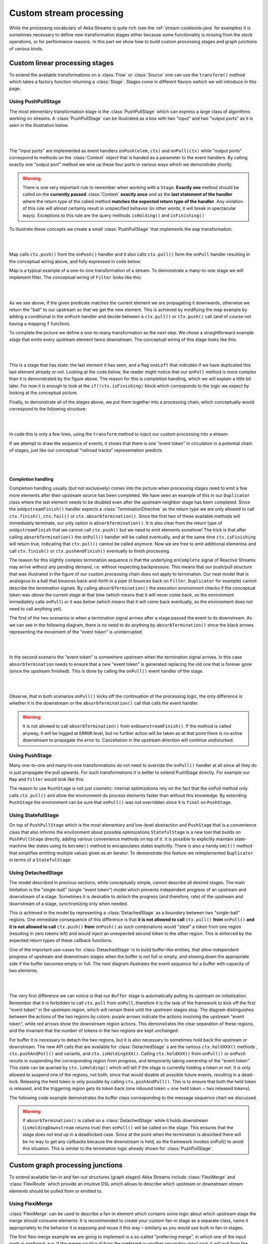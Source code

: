 .. _stream-customize-java:

########################
Custom stream processing
########################

While the processing vocabulary of Akka Streams is quite rich (see the :ref:`stream-cookbook-java` for examples) it
is sometimes necessary to define new transformation stages either because some functionality is missing from the
stock operations, or for performance reasons. In this part we show how to build custom processing stages and graph
junctions of various kinds.

Custom linear processing stages
===============================

To extend the available transformations on a :class:`Flow` or :class:`Source` one can use the ``transform()`` method
which takes a factory function returning a :class:`Stage`. Stages come in different flavors swhich we will introduce in this
page.

.. _stream-using-push-pull-stage-java:

Using PushPullStage
-------------------

The most elementary transformation stage is the :class:`PushPullStage` which can express a large class of algorithms
working on streams. A :class:`PushPullStage` can be illustrated as a box with two "input" and two "output ports" as it is
seen in the illustration below.

|

.. image:: ../images/stage_conceptual.png
   :align: center
   :width: 600

|

The "input ports" are implemented as event handlers ``onPush(elem,ctx)`` and ``onPull(ctx)`` while "output ports"
correspond to methods on the :class:`Context` object that is handed as a parameter to the event handlers. By calling
exactly one "output port" method we wire up these four ports in various ways which we demonstrate shortly.

.. warning::
   There is one very important rule to remember when working with a ``Stage``. **Exactly one** method should be called
   on the **currently passed** :class:`Context` **exactly once** and as the **last statement of the handler** where the return type
   of the called method **matches the expected return type of the handler**. Any violation of this rule will
   almost certainly result in unspecified behavior (in other words, it will break in spectacular ways). Exceptions
   to this rule are the query methods ``isHolding()`` and ``isFinishing()``

To illustrate these concepts we create a small :class:`PushPullStage` that implements the ``map`` transformation.

|

.. image:: ../images/stage_map.png
   :align: center
   :width: 300

|

Map calls ``ctx.push()`` from the ``onPush()`` handler and it also calls ``ctx.pull()`` form the ``onPull``
handler resulting in the conceptual wiring above, and fully expressed in code below:

.. includecode:: ../../../akka-samples/akka-docs-java-lambda/src/test/java/docs/stream/FlowStagesDocTest.java#one-to-one

Map is a typical example of a one-to-one transformation of a stream. To demonstrate a many-to-one stage we will implement
filter. The conceptual wiring of ``Filter`` looks like this:

|

.. image:: ../images/stage_filter.png
   :align: center
   :width: 300

|

As we see above, if the given predicate matches the current element we are propagating it downwards, otherwise
we return the "ball" to our upstream so that we get the new element. This is achieved by modifying the map
example by adding a conditional in the ``onPush`` handler and decide between a ``ctx.pull()`` or ``ctx.push()`` call
(and of course not having a mapping ``f`` function).

.. includecode:: ../../../akka-samples/akka-docs-java-lambda/src/test/java/docs/stream/FlowStagesDocTest.java#many-to-one

To complete the picture we define a one-to-many transformation as the next step. We chose a straightforward example stage
that emits every upstream element twice downstream. The conceptual wiring of this stage looks like this:

|

.. image:: ../images/stage_doubler.png
   :align: center
   :width: 300

|

This is a stage that has state: the last element it has seen, and a flag ``oneLeft`` that indicates if we
have duplicated this last element already or not. Looking at the code below, the reader might notice that our ``onPull``
method is more complex than it is demonstrated by the figure above. The reason for this is completion handling, which we
will explain a little bit later. For now it is enough to look at the ``if(!ctx.isFinishing)`` block which
corresponds to the logic we expect by looking at the conceptual picture.

.. includecode:: ../../../akka-samples/akka-docs-java-lambda/src/test/java/docs/stream/FlowStagesDocTest.java#one-to-many

Finally, to demonstrate all of the stages above, we put them together into a processing chain, which conceptually
would correspond to the following structure:

|

.. image:: ../images/stage_chain.png
   :align: center
   :width: 650

|

In code this is only a few lines, using the ``transform`` method to inject our custom processing into a stream:

.. includecode:: ../../../akka-samples/akka-docs-java-lambda/src/test/java/docs/stream/FlowStagesDocTest.java#stage-chain

If we attempt to draw the sequence of events, it shows that there is one "event token"
in circulation in a potential chain of stages, just like our conceptual "railroad tracks" representation predicts.

|

.. image:: ../images/stage_msc_general.png
   :align: center

|

Completion handling
^^^^^^^^^^^^^^^^^^^

Completion handling usually (but not exclusively) comes into the picture when processing stages need to emit a few
more elements after their upstream source has been completed. We have seen an example of this in our ``Duplicator`` class
where the last element needs to be doubled even after the upstream neighbor stage has been completed. Since the
``onUpstreamFinish()`` handler expects a :class:`TerminationDirective` as the return type we are only allowed to call
``ctx.finish()``, ``ctx.fail()`` or ``ctx.absorbTermination()``. Since the first two of these available methods will
immediately terminate, our only option is ``absorbTermination()``. It is also clear from the return type of
``onUpstreamFinish`` that we cannot call ``ctx.push()`` but we need to emit elements somehow! The trick is that after
calling ``absorbTermination()`` the ``onPull()`` handler will be called eventually, and at the same time
``ctx.isFinishing`` will return true, indicating that ``ctx.pull()`` cannot be called anymore. Now we are free to
emit additional elementss and call ``ctx.finish()`` or ``ctx.pushAndFinish()`` eventually to finish processing.

The reason for this slightly complex termination sequence is that the underlying ``onComplete`` signal of
Reactive Streams may arrive without any pending demand, i.e. without respecting backpressure. This means that
our push/pull structure that was illustrated in the figure of our custom processing chain does not
apply to termination. Our neat model that is analogous to a ball that bounces back-and-forth in a
pipe (it bounces back on ``Filter``, ``Duplicator`` for example) cannot describe the termination signals. By calling
``absorbTermination()`` the execution environment checks if the conceptual token was *above* the current stage at
that time (which means that it will never come back, so the environment immediately calls ``onPull``) or it was
*below* (which means that it will come back eventually, so the environment does not need to call anything yet).

The first of the two scenarios is when a termination signal arrives after a stage passed the event to its downstream. As
we can see in the following diagram, there is no need to do anything by ``absorbTermination()`` since the black arrows
representing the movement of the "event token" is uninterrupted.

|

.. image:: ../images/stage_msc_absorb_1.png
   :align: center

|

In the second scenario the "event token" is somewhere upstream when the termination signal arrives. In this case
``absorbTermination`` needs to ensure that a new "event token" is generated replacing the old one that is forever gone
(since the upstream finished). This is done by calling the ``onPull()`` event handler of the stage.

|

.. image:: ../images/stage_msc_absorb_2.png
   :align: center

|

Observe, that in both scenarios ``onPull()`` kicks off the continuation of the processing logic, the only difference is
whether it is the downstream or the ``absorbTermination()`` call that calls the event handler.

.. warning::
  It is not allowed to call ``absorbTermination()`` from ``onDownstreamFinish()``. If the method is called anyway,
  it will be logged at ``ERROR`` level, but no further action will be taken as at that point there is no active
  downstream to propagate the error to. Cancellation in the upstream direction will continue undisturbed.

Using PushStage
---------------

Many one-to-one and many-to-one transformations do not need to override the ``onPull()`` handler at all since all
they do is just propagate the pull upwards. For such transformations it is better to extend PushStage directly. For
example our ``Map`` and ``Filter`` would look like this:

.. includecode:: ../../../akka-samples/akka-docs-java-lambda/src/test/java/docs/stream/FlowStagesDocTest.java#pushstage

The reason to use ``PushStage`` is not just cosmetic: internal optimizations rely on the fact that the onPull method
only calls ``ctx.pull()`` and allow the environment do process elements faster than without this knowledge. By
extending ``PushStage`` the environment can be sure that ``onPull()`` was not overridden since it is ``final`` on
``PushStage``.


Using StatefulStage
-------------------

On top of ``PushPullStage`` which is the most elementary and low-level abstraction and ``PushStage`` that is a
convenience class that also informs the environment about possible optimizations ``StatefulStage`` is a new tool that
builds on ``PushPullStage`` directly, adding various convenience methods on top of it. It is possible to explicitly
maintain state-machine like states using its ``become()`` method to encapsulates states explicitly. There is also
a handy ``emit()`` method that simplifies emitting multiple values given as an iterator. To demonstrate this feature
we reimplemented ``Duplicator`` in terms of a ``StatefulStage``:

.. includecode:: ../../../akka-samples/akka-docs-java-lambda/src/test/java/docs/stream/FlowStagesDocTest.java#doubler-stateful

Using DetachedStage
-------------------

The model described in previous sections, while conceptually simple, cannot describe all desired stages. The main
limitation is the "single-ball" (single "event token") model which prevents independent progress of an upstream and
downstream of a stage. Sometimes it is desirable to *detach* the progress (and therefore, rate) of the upstream and
downstream of a stage, synchronizing only when needed.

This is achieved in the model by representing a :class:`DetachedStage` as a *boundary* between two "single-ball" regions.
One immediate consequence of this difference is that **it is not allowed to call** ``ctx.pull()`` **from** ``onPull()`` **and
it is not allowed to call** ``ctx.push()`` **from** ``onPush()`` as such combinations would "steal" a token from one region
(resulting in zero tokens left) and would inject an unexpected second token to the other region. This is enforced
by the expected return types of these callback functions.

One of the important use-cases for :class:`DetachedStage` is to build buffer-like entities, that allow independent progress
of upstream and downstream stages when the buffer is not full or empty, and slowing down the appropriate side if the
buffer becomes empty or full. The next diagram illustrates the event sequence for a buffer with capacity of two elements.

|

.. image:: ../images/stage_msc_buffer.png
  :align: center

|

The very first difference we can notice is that our ``Buffer`` stage is automatically pulling its upstream on
initialization. Remember that it is forbidden to call ``ctx.pull`` from ``onPull``, therefore it is the task of the
framework to kick off the first "event token" in the upstream region, which will remain there until the upstream stages
stop. The diagram distinguishes between the actions of the two regions by colors: *purple* arrows indicate the actions
involving the upstream "event token", while *red* arrows show the downstream region actions. This demonstrates the clear
separation of these regions, and the invariant that the number of tokens in the two regions are kept unchanged.

For buffer it is necessary to detach the two regions, but it is also necessary to sometimes hold back the upstream
or downstream. The new API calls that are available for :class:`DetachedStage` s are the various ``ctx.holdXXX()`` methods
, ``ctx.pushAndPull()`` and variants, and ``ctx.isHoldingXXX()``.
Calling ``ctx.holdXXX()`` from ``onPull()`` or ``onPush`` results in suspending the corresponding
region from progress, and temporarily taking ownership of the "event token". This state can be queried by ``ctx.isHolding()``
which will tell if the stage is currently holding a token or not. It is only allowed to suspend one of the regions, not
both, since that would disable all possible future events, resulting in a dead-lock. Releasing the held token is only
possible by calling ``ctx.pushAndPull()``. This is to ensure that both the held token is released, and the triggering region
gets its token back (one inbound token + one held token = two released tokens).

The following code example demonstrates the buffer class corresponding to the message sequence chart we discussed.

.. includecode:: ../../../akka-samples/akka-docs-java-lambda/src/test/java/docs/stream/FlowStagesDocTest.java#detached

.. warning::
  If ``absorbTermination()`` is called on a :class:`DetachedStage` while it holds downstream (``isHoldingDownstream``
  returns true) then ``onPull()`` will be called on the stage. This ensures that the stage does not end up in a
  deadlocked case. Since at the point when the termination is absorbed there will be no way to get any callbacks because
  the downstream is held, so the framework invokes onPull() to avoid this situation. This is similar to the termination
  logic already shown for :class:`PushPullStage`.

Custom graph processing junctions
=================================

To extend available fan-in and fan-out structures (graph stages) Akka Streams include :class:`FlexiMerge` and
:class:`FlexiRoute` which provide an intuitive DSL which allows to describe which upstream or downstream stream
elements should be pulled from or emitted to.

Using FlexiMerge
----------------
:class:`FlexiMerge` can be used to describe a fan-in element which contains some logic about which upstream stage the
merge should consume elements. It is recommended to create your custom fan-in stage as a separate class, name it
appropriately to the behavior it is exposing and reuse it this way – similarly as you would use built-in fan-in stages.

The first flexi merge example we are going to implement is a so-called "preferring merge", in which one
of the input ports is *preferred*, e.g. if the merge could pull from the preferred or another secondary input port,
it will pull from the preferred port, only pulling from the secondary ports once the preferred one does not have elements
available.

Implementing a custom merge stage is done by extending the :class:`FlexiMerge` trait, exposing its input ports and finally
defining the logic which will decide how this merge should behave. First we need to create the ports which are used
to wire up the fan-in element in a :class:`FlowGraph`. These input ports *must* be properly typed and their names should
indicate what kind of port it is.

.. includecode:: ../../../akka-samples/akka-docs-java-lambda/src/test/java/docs/stream/FlexiMergeDocTest.java#flexi-preferring-merge

Next we implement the ``createMergeLogic`` method, which will be used as factory of merges :class:`MergeLogic`.
A new :class:`MergeLogic` object will be created for each materialized stream, so it is allowed to be stateful.

The :class:`MergeLogic` defines the behaviour of our merge stage, and may be *stateful* (for example to buffer some elements
internally).

.. warning::
  While a :class:`MergeLogic` instance *may* be stateful, the :class:`FlexiMerge` instance
  *must not* hold any mutable state, since it may be shared across several materialized ``FlowGraph`` instances.

Next we implement the ``initialState`` method, which returns the behaviour of the merge stage. A ``MergeLogic#State``
defines the behaviour of the merge by signaling which input ports it is interested in consuming, and how to handle
the element once it has been pulled from its upstream. Signalling which input port we are interested in pulling data
from is done by using an appropriate *read condition*. Available *read conditions* include:

- ``Read(input)`` - reads from only the given input,
- ``ReadAny(inputs)`` – reads from any of the given inputs,
- ``ReadPreferred(preferred)(secondaries)`` – reads from the preferred input if elements available, otherwise from one of the secondaries,
- ``ReadAll(inputs)`` – reads from *all* given inputs (like ``Zip``), and offers an :class:`ReadAllInputs` as the ``element`` passed into the state function, which allows to obtain the pulled element values in a type-safe way.

In our case we use the :class:`ReadPreferred` read condition which has the exact semantics which we need to implement
our preferring merge – it pulls elements from the preferred input port if there are any available, otherwise reverting
to pulling from the secondary inputs. The context object passed into the state function allows us to interact with the
connected streams, for example by emitting an ``element``, which was just pulled from the given ``input``, or signalling
completion or failure to the merges downstream stage.

The state function must always return the next behaviour to be used when an element should be pulled from its upstreams,
we use the special :class:`SameState` object which signals :class:`FlexiMerge` that no state transition is needed.

.. note::
  As response to an input element it is allowed to emit at most one output element.

Implementing Zip-like merges
^^^^^^^^^^^^^^^^^^^^^^^^^^^^
More complex fan-in junctions may require not only multiple States but also sharing state between those states.
As :class:`MergeLogic` is allowed to be stateful, it can be easily used to hold the state of the merge junction.

We now implement the equivalent of the built-in ``Zip`` junction by using the property that a the MergeLogic can be stateful
and that each read is followed by a state transition (much like in Akka FSM or ``Actor#become``).

.. includecode:: ../../../akka-samples/akka-docs-java-lambda/src/test/java/docs/stream/FlexiMergeDocTest.java#fleximerge-zip-states

The above style of implementing complex flexi merges is useful when we need fine grained control over consuming from certain
input ports. Sometimes however it is simpler to strictly consume all of a given set of inputs. In the ``Zip`` rewrite below
we use the :class:`ReadAll` read condition, which behaves slightly differently than the other read conditions, as the element
it is emitting is of the type :class:`ReadAllInputs` instead of directly handing over the pulled elements:

.. includecode:: ../../../akka-samples/akka-docs-java-lambda/src/test/java/docs/stream/FlexiMergeDocTest.java#fleximerge-zip-readall

Thanks to being handed a :class:`ReadAllInputs` instance instead of the elements directly it is possible to pick elements
in a type-safe way based on their input port.

Connecting your custom junction is as simple as creating an instance and connecting Sources and Sinks to its ports
(notice that the merged output port is named ``out``):

.. includecode:: ../../../akka-samples/akka-docs-java-lambda/src/test/java/docs/stream/FlexiMergeDocTest.java#fleximerge-zip-connecting

.. _flexi-merge-completion-handling-java:

Completion handling
^^^^^^^^^^^^^^^^^^^
Completion handling in :class:`FlexiMerge` is defined by an :class:`CompletionHandling` object which can react on
completion and failure signals from its upstream input ports. The default strategy is to remain running while at-least-one
upstream input port which are declared to be consumed in the current state is still running (i.e. has not signalled
completion or failure).

Customising completion can be done via overriding the ``MergeLogic#initialCompletionHandling`` method, or from within
a :class:`State` by calling ``ctx.changeCompletionHandling(handling)``. Other than the default completion handling (as
late as possible) :class:`FlexiMerge` also provides an ``eagerClose`` completion handling which completes (or fails) its
downstream as soon as at least one of its upstream inputs completes (or fails).

In the example below the we implement an ``ImportantWithBackups`` fan-in stage which can only keep operating while
the ``important`` and at-least-one of the ``replica`` inputs are active. Therefore in our custom completion strategy we
have to investigate which input has completed or failed and act accordingly. If the important input completed or failed
we propagate this downstream completing the stream, on the other hand if the first replicated input fails, we log the
exception and instead of failing the downstream swallow this exception (as one failed replica is still acceptable).
Then we change the completion strategy to ``eagerClose`` which will propagate any future completion or failure event right
to this stages downstream effectively shutting down the stream.

.. includecode:: ../../../akka-samples/akka-docs-java-lambda/src/test/java/docs/stream/FlexiMergeDocTest.java#fleximerge-completion

In case you want to change back to the default completion handling, it is available as ``MergeLogic#defaultCompletionHandling``.

It is not possible to emit elements from the completion handling, since completion
handlers may be invoked at any time (without regard to downstream demand being available).

Using FlexiRoute
----------------
Similarily to using :class:`FlexiMerge`, implementing custom fan-out stages requires extending the :class:`FlexiRoute` class
and with a :class:`RouteLogic` object which determines how the route should behave.

The first flexi route stage that we are going to implement is ``Unzip``, which consumes a stream of pairs and splits
it into two streams of the first and second elements of each pair.

A :class:`FlexiRoute` has exactly-one input port (in our example, type parameterized as ``Pair<A,B>``), and may have multiple
output ports, all of which must be created beforehand (they can not be added dynamically). First we need to create the
ports which are used to wire up the fan-in element in a :class:`FlowGraph`.

.. includecode:: ../../../akka-samples/akka-docs-java-lambda/src/test/java/docs/stream/FlexiRouteDocTest.java#flexiroute-unzip

Next we implement ``RouteLogic#initialState`` by providing a State that uses the :class:`DemandFromAll` *demand condition*
to signal to flexi route that elements can only be emitted from this stage when demand is available from all given downstream
output ports. Other available demand conditions are:

- ``DemandFrom(output)`` - triggers when the given output port has pending demand,
- ``DemandFromAny(outputs)`` - triggers when any of the given output ports has pending demand,
- ``DemandFromAll(outputs)`` - triggers when *all* of the given output ports has pending demand.

Since the ``Unzip`` junction we're implementing signals both downstreams stages at the same time, we use ``DemandFromAll``,
unpack the incoming pair in the state function and signal its first element to the ``left`` stream, and the second element
of the pair to the ``right`` stream. Notice that since we are emitting values of different types (``A`` and ``B``),
the output type parameter of this ``State`` must be set to ``Any``. This type can be utilised more efficiently when a junction
is emitting the same type of element to its downstreams e.g. in all *strictly routing* stages.

The state function must always return the next behaviour to be used when an element should be emitted,
we use the special :class:`SameState` object which signals :class:`FlexiRoute` that no state transition is needed.

.. warning::
  While a :class:`RouteLogic` instance *may* be stateful, the :class:`FlexiRoute` instance
  *must not* hold any mutable state, since it may be shared across several materialized ``FlowGraph`` instances.

.. note::
  It is only allowed to `emit` at most one element to each output in response to `onInput`, `IllegalStateException` is thrown.

Completion handling
^^^^^^^^^^^^^^^^^^^
Completion handling in :class:`FlexiRoute` is handled similarily to :class:`FlexiMerge` (which is explained in depth in
:ref:`flexi-merge-completion-handling-java`), however in addition to reacting to its upstreams *completion* or *failure*
it can also react to its downstream stages *cancelling* their subscriptions. The default completion handling for
:class:`FlexiRoute` (defined in ``RouteLogic#defaultCompletionHandling``) is to continue running until all of its
downstreams have cancelled their subscriptions, or the upstream has completed / failed.

In order to customise completion handling we can override overriding the ``RouteLogic#initialCompletionHandling`` method,
or call ``ctx.changeCompletionHandling(handling)`` from within a :class:`State`. Other than the default completion handling
(as late as possible) :class:`FlexiRoute` also provides an ``eagerClose`` completion handling which completes all its
downstream streams as well as cancels its upstream as soon as *any* of its downstream stages cancels its subscription.

In the example below we implement a custom completion handler which completes the entire stream eagerly if the ``important``
downstream cancels, otherwise (if any other downstream cancels their subscription) the :class:`ImportantRoute` keeps running.

.. includecode:: ../../../akka-samples/akka-docs-java-lambda/src/test/java/docs/stream/FlexiRouteDocTest.java#flexiroute-completion

Notice that State changes are only allowed in reaction to downstream cancellations, and not in the upstream completion/failure
cases. This is because since there is only one upstream, there is nothing else to do than possibly flush buffered elements
and continue with shutting down the entire stream.

It is not possible to emit elements from the completion handling, since completion
handlers may be invoked at any time (without regard to downstream demand being available).

Thread safety of custom processing stages
=========================================

All of the above custom stages (linear or graph) provide a few simple guarantees that implementors can rely on.
 - The callbacks exposed by all of these classes are never called concurrently.
 - The state encapsulated by these classes can be safely modified from the provided callbacks, without any further
   synchronization.

In essence, the above guarantees are similar to what :class:`Actor` s provide, if one thinks of the state of a custom
stage as state of an actor, and the callbacks as the ``receive`` block of the actor.

.. warning::
  It is **not safe** to access the state of any custom stage outside of the callbacks that it provides, just like it
  is unsafe to access the state of an actor from the outside. This means that Future callbacks should **not close over**
  internal state of custom stages because such access can be concurrent with the provided callbacks, leading to undefined
  behavior.
